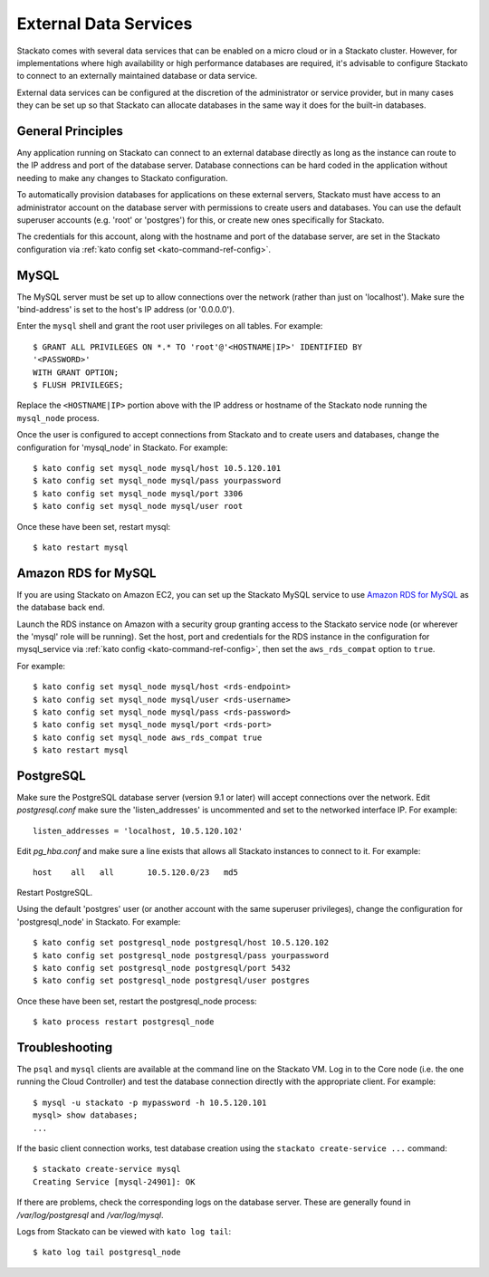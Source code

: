 .. _external-db:

.. index:: External Data Services

External Data Services
======================

Stackato comes with several data services that can be enabled on a micro
cloud or in a Stackato cluster. However, for implementations where high
availability or high performance databases are required, it's advisable
to configure Stackato to connect to an externally maintained database or
data service.

External data services can be configured at the discretion of
the administrator or service provider, but in many cases they can be set
up so that Stackato can allocate databases in the same way it does for
the built-in databases.

.. _external-db-general:

General Principles
------------------

Any application running on Stackato can connect to an external database
directly as long as the instance can route to the IP address and port of
the database server. Database connections can be hard coded in the
application without needing to make any changes to Stackato
configuration.

To automatically provision databases for applications on these external
servers, Stackato must have access to an administrator account on the
database server with permissions to create users and databases. You can
use the default superuser accounts (e.g. 'root' or 'postgres') for this,
or create new ones specifically for Stackato.

The credentials for this account, along with the hostname and port of
the database server, are set in the Stackato configuration via
:ref:`kato config set <kato-command-ref-config>`.

.. _external-db-mysql:

MySQL
-----

The MySQL server must be set up to allow connections over the network
(rather than just on 'localhost'). Make sure the 'bind-address' is set to
the host's IP address (or '0.0.0.0'). 

Enter the ``mysql`` shell and grant the root user privileges on all
tables. For example::

    $ GRANT ALL PRIVILEGES ON *.* TO 'root'@'<HOSTNAME|IP>' IDENTIFIED BY
    '<PASSWORD>'
    WITH GRANT OPTION;
    $ FLUSH PRIVILEGES;

Replace the ``<HOSTNAME|IP>`` portion above with the IP address or
hostname of the Stackato node running the ``mysql_node`` process. 

Once the user is configured to accept connections from Stackato and to
create users and databases, change the configuration for 'mysql_node' in
Stackato. For example::

    $ kato config set mysql_node mysql/host 10.5.120.101
    $ kato config set mysql_node mysql/pass yourpassword
    $ kato config set mysql_node mysql/port 3306
    $ kato config set mysql_node mysql/user root

Once these have been set, restart mysql::

    $ kato restart mysql

.. _external-db-rds-mysql:

Amazon RDS for MySQL
--------------------

If you are using Stackato on Amazon EC2, you can set up the Stackato
MySQL service to use `Amazon RDS for MySQL
<http://aws.amazon.com/rds/mysql/>`__ as the database back end.

Launch the RDS instance on Amazon with a security group granting access
to the Stackato service node (or wherever the 'mysql' role will be
running). Set the host, port and credentials for the RDS instance in the
configuration for mysql_service via :ref:`kato config
<kato-command-ref-config>`, then set the ``aws_rds_compat`` option to
``true``.

For example::

  $ kato config set mysql_node mysql/host <rds-endpoint>
  $ kato config set mysql_node mysql/user <rds-username>
  $ kato config set mysql_node mysql/pass <rds-password>
  $ kato config set mysql_node mysql/port <rds-port>
  $ kato config set mysql_node aws_rds_compat true
  $ kato restart mysql


.. _external-db-postgresql:

PostgreSQL
----------

Make sure the PostgreSQL database server (version 9.1 or later) will
accept connections over the network. Edit *postgresql.conf* make sure
the 'listen_addresses' is uncommented and set to the networked interface
IP. For example::

    listen_addresses = 'localhost, 10.5.120.102'

Edit *pg_hba.conf* and make sure a line exists that allows all Stackato
instances to connect to it. For example::

    host    all   all       10.5.120.0/23   md5

Restart PostgreSQL.

Using the default 'postgres' user (or another account with the same
superuser privileges), change the configuration for 'postgresql_node' in
Stackato. For example::

    $ kato config set postgresql_node postgresql/host 10.5.120.102
    $ kato config set postgresql_node postgresql/pass yourpassword
    $ kato config set postgresql_node postgresql/port 5432
    $ kato config set postgresql_node postgresql/user postgres

Once these have been set, restart the postgresql_node process::

    $ kato process restart postgresql_node

.. _external-db-troubleshoot:

Troubleshooting
---------------

The ``psql`` and ``mysql`` clients are available at the command line on
the Stackato VM. Log in to the Core node (i.e. the one running the Cloud
Controller) and test the database connection directly with the
appropriate client. For example::

    $ mysql -u stackato -p mypassword -h 10.5.120.101
    mysql> show databases;
    ...

If the basic client connection works, test database creation using the
``stackato create-service ...`` command::

    $ stackato create-service mysql
    Creating Service [mysql-24901]: OK

If there are problems, check the corresponding logs on the database
server. These are generally found in */var/log/postgresql* and */var/log/mysql*.

Logs from Stackato can be viewed with ``kato log tail``::

    $ kato log tail postgresql_node
    
